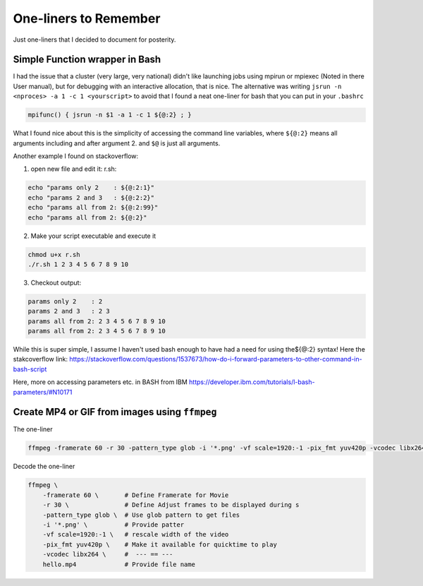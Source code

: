 One-liners to Remember
++++++++++++++++++++++

Just one-liners that I decided to document for posterity.

Simple Function wrapper in Bash
-------------------------------

I had the issue that a cluster (very large, very national) didn't like 
launching jobs using mpirun or mpiexec (Noted in there User manual), 
but for debugging with an interactive allocation, that is nice. 
The alternative was writing ``jsrun -n <nproces> -a 1 -c 1 <yourscript>`` 
to avoid that I found a neat one-liner for bash that you can put in your 
``.bashrc``

.. code:: bash
    
    mpifunc() {​​​​​​​​ jsrun -n $1 -a 1 -c 1 ${​​​​​​​​@:2}​​​​​​​​ ; }​​​​​​​​


What I found nice about this is the simplicity of accessing the command line 
variables, where ``${​​​​​​​​@:2}​​​​​​​​`` means all arguments including and after argument 2. 
and ``$@`` is just all arguments.

Another example I found on stackoverflow:

1. open new file and edit it: r.sh:

.. code:: bash
    
    echo "params only 2    : ${​​​​​​​​@:2:1}​​​​​​​​"
    echo "params 2 and 3   : ${​​​​​​​​@:2:2}​​​​​​​​"
    echo "params all from 2: ${​​​​​​​​@:2:99}​​​​​​​​"
    echo "params all from 2: ${​​​​​​​​@:2}​​​​​​​​"


2. Make your script executable and execute it

.. code:: bash
    
    chmod u+x r.sh
    ./r.sh 1 2 3 4 5 6 7 8 9 10



3.  Checkout output:

.. code:: bash
    
    params only 2    : 2
    params 2 and 3   : 2 3
    params all from 2: 2 3 4 5 6 7 8 9 10
    params all from 2: 2 3 4 5 6 7 8 9 10



While this is super simple, I assume I haven't used bash enough to have had a need for using the${​​​​​​​​​@:2}​​​​​​​​ syntax! Here the stakcoverflow link: https://stackoverflow.com/questions/1537673/how-do-i-forward-parameters-to-other-command-in-bash-script


Here, more on accessing parameters etc. in BASH from IBM https://developer.ibm.com/tutorials/l-bash-parameters/#N10171


Create MP4 or GIF from images using ``ffmpeg``
----------------------------------------------

The one-liner

.. code:: bash

    ffmpeg -framerate 60 -r 30 -pattern_type glob -i '*.png' -vf scale=1920:-1 -pix_fmt yuv420p -vcodec libx264 hello.mp4

Decode the one-liner 

.. code:: bash

    ffmpeg \
        -framerate 60 \       # Define Framerate for Movie 
        -r 30 \               # Define Adjust frames to be displayed during s
        -pattern_type glob \  # Use glob pattern to get files
        -i '*.png' \          # Provide patter
        -vf scale=1920:-1 \   # rescale width of the video
        -pix_fmt yuv420p \    # Make it available for quicktime to play
        -vcodec libx264 \     #  --- == ---
        hello.mp4             # Provide file name



